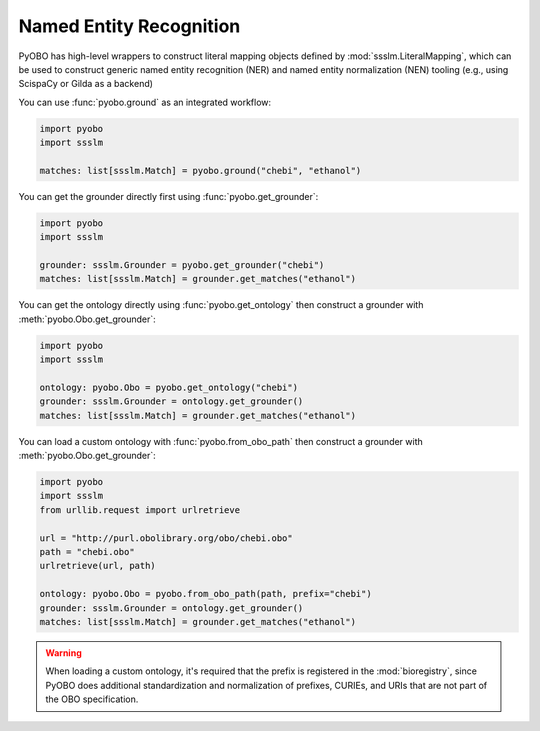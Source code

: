 Named Entity Recognition
========================

PyOBO has high-level wrappers to construct literal mapping objects defined by
:mod:`ssslm.LiteralMapping`, which can be used to construct generic named entity
recognition (NER) and named entity normalization (NEN) tooling (e.g., using ScispaCy or
Gilda as a backend)

You can use :func:`pyobo.ground` as an integrated workflow:

.. code-block:: python

    import pyobo
    import ssslm

    matches: list[ssslm.Match] = pyobo.ground("chebi", "ethanol")

You can get the grounder directly first using :func:`pyobo.get_grounder`:

.. code-block:: python

    import pyobo
    import ssslm

    grounder: ssslm.Grounder = pyobo.get_grounder("chebi")
    matches: list[ssslm.Match] = grounder.get_matches("ethanol")

You can get the ontology directly using :func:`pyobo.get_ontology` then construct a
grounder with :meth:`pyobo.Obo.get_grounder`:

.. code-block:: python

    import pyobo
    import ssslm

    ontology: pyobo.Obo = pyobo.get_ontology("chebi")
    grounder: ssslm.Grounder = ontology.get_grounder()
    matches: list[ssslm.Match] = grounder.get_matches("ethanol")

You can load a custom ontology with :func:`pyobo.from_obo_path` then construct a
grounder with :meth:`pyobo.Obo.get_grounder`:

.. code-block:: python

    import pyobo
    import ssslm
    from urllib.request import urlretrieve

    url = "http://purl.obolibrary.org/obo/chebi.obo"
    path = "chebi.obo"
    urlretrieve(url, path)

    ontology: pyobo.Obo = pyobo.from_obo_path(path, prefix="chebi")
    grounder: ssslm.Grounder = ontology.get_grounder()
    matches: list[ssslm.Match] = grounder.get_matches("ethanol")

.. warning::

    When loading a custom ontology, it's required that the prefix is registered in the
    :mod:`bioregistry`, since PyOBO does additional standardization and normalization of
    prefixes, CURIEs, and URIs that are not part of the OBO specification.
